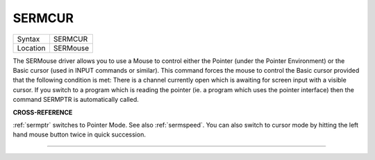 ..  _sermcur:

SERMCUR
=======

+----------+-------------------------------------------------------------------+
| Syntax   |  SERMCUR                                                          |
+----------+-------------------------------------------------------------------+
| Location |  SERMouse                                                         |
+----------+-------------------------------------------------------------------+

The SERMouse driver allows you to use a Mouse to control either the
Pointer (under the Pointer Environment) or the Basic cursor (used in
INPUT commands or similar). This command forces the mouse to control the
Basic cursor provided that the following condition is met: There is a
channel currently open which is awaiting for screen input with a visible
cursor. If you switch to a program which is reading the pointer (ie. a
program which uses the pointer interface) then the command SERMPTR is
automatically called.

**CROSS-REFERENCE**

:ref:`sermptr` switches to Pointer Mode. See also
:ref:`sermspeed`. You can also switch to cursor
mode by hitting the left hand mouse button twice in quick succession.

--------------



